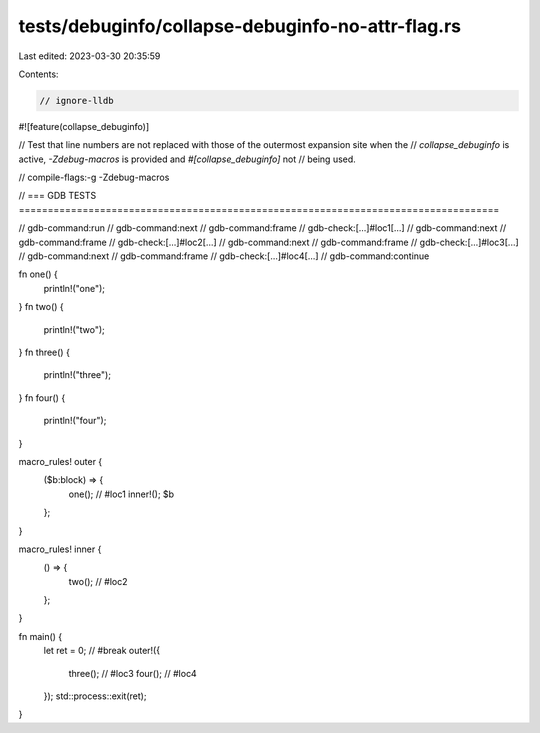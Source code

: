 tests/debuginfo/collapse-debuginfo-no-attr-flag.rs
==================================================

Last edited: 2023-03-30 20:35:59

Contents:

.. code-block:: rs

    // ignore-lldb
#![feature(collapse_debuginfo)]

// Test that line numbers are not replaced with those of the outermost expansion site when the
// `collapse_debuginfo` is active, `-Zdebug-macros` is provided and `#[collapse_debuginfo]` not
// being used.

// compile-flags:-g -Zdebug-macros

// === GDB TESTS ===================================================================================

// gdb-command:run
// gdb-command:next
// gdb-command:frame
// gdb-check:[...]#loc1[...]
// gdb-command:next
// gdb-command:frame
// gdb-check:[...]#loc2[...]
// gdb-command:next
// gdb-command:frame
// gdb-check:[...]#loc3[...]
// gdb-command:next
// gdb-command:frame
// gdb-check:[...]#loc4[...]
// gdb-command:continue

fn one() {
    println!("one");
}
fn two() {
    println!("two");
}
fn three() {
    println!("three");
}
fn four() {
    println!("four");
}

macro_rules! outer {
    ($b:block) => {
        one(); // #loc1
        inner!();
        $b
    };
}

macro_rules! inner {
    () => {
        two(); // #loc2
    };
}

fn main() {
    let ret = 0; // #break
    outer!({
        three(); // #loc3
        four(); // #loc4
    });
    std::process::exit(ret);
}


